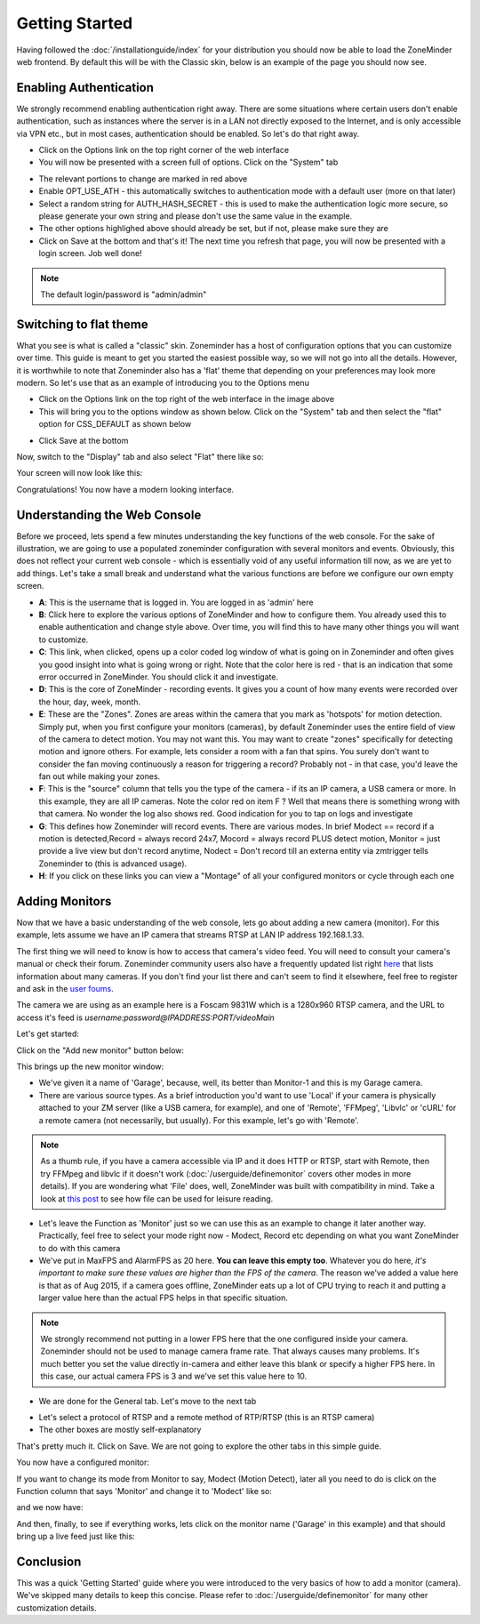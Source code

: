 Getting Started
===============

Having followed the :doc:`/installationguide/index` for your distribution you should now be able to load the ZoneMinder web frontend. By default this will be with the Classic skin, below is an example of the page you should now see.

.. image::  ../installationguide/images/zm_first_screen_post_install.png


Enabling Authentication
^^^^^^^^^^^^^^^^^^^^^^^
We strongly recommend enabling authentication right away. There are some situations where certain users don't enable authentication, such as instances where the server is in a LAN not directly exposed to the Internet, and is only accessible via VPN etc., but in most cases, authentication should be enabled. So let's do that right away.

* Click on the Options link on the top right corner of the web interface
* You will now be presented with a screen full of options. Click on the "System" tab
	
.. image:: images/getting-started-enable-auth.png

* The relevant portions to change are marked in red above
* Enable OPT_USE_ATH - this automatically switches to authentication mode with a default user (more on that later)
* Select a random string for AUTH_HASH_SECRET - this is used to make the authentication logic more secure, so 
  please generate your own string and please don't use the same value in the example.
* The other options highlighed above should already be set, but if not, please make sure they are

* Click on Save at the bottom and that's it! The next time you refresh that page, you will now be presented with a login screen. Job well done!

.. image:: images/getting-started-login.png

.. NOTE:: The default login/password is "admin/admin"


Switching to flat theme
^^^^^^^^^^^^^^^^^^^^^^^
What you see is what is called a "classic" skin. Zoneminder has a host of configuration options that you can customize over time. This guide is meant to get you started the easiest possible way, so we will not go into all the details. However, it is worthwhile to note that Zoneminder also has a 'flat' theme that depending on your preferences may look more modern. So let's use that as an example of introducing you to the Options menu

* Click on the Options link on the top right of the web interface in the image above
* This will bring you to the options window as shown below. Click on the "System" tab and then select the 
  "flat" option for CSS_DEFAULT as shown below

.. image:: images/getting-started-flat-css.png  

* Click Save at the bottom

Now, switch to the "Display" tab and also select "Flat" there like so:

.. image:: images/getting-started-flat-css-2.png

Your screen will now look like this:


Congratulations! You now have a modern looking interface.

.. image:: images/getting-started-modern-look.png

Understanding the Web Console
^^^^^^^^^^^^^^^^^^^^^^^^^^^^^^
Before we proceed, lets spend a few minutes understanding the key functions of the web console. 
For the sake of illustration, we are going to use a populated zoneminder configuration with several monitors and events.
Obviously, this does not reflect your current web console - which is essentially void of any useful information till now,
as we are yet to add things. Let's take a small break and understand what the various functions are before we configure our
own empty screen.

.. image:: images/getting-started-understand-console.png

* **A**: This is the username that is logged in. You are logged in as 'admin' here
* **B**: Click here to explore the various options of ZoneMinder and how to configure them. You already used this to enable authentication and change style above. Over time, you will find this to have many other things you will want to customize.
* **C**: This link, when clicked, opens up a color coded log window of what is going on in Zoneminder and often gives you good insight into what is going wrong or right. Note that the color here is red - that is an indication that some error occurred in ZoneMinder. You should click it and investigate.
* **D**: This is the core of ZoneMinder - recording events. It gives you a count of how many events were recorded over the hour, day, week, month.
* **E**: These are the "Zones". Zones are areas within the camera that you mark as 'hotspots' for motion detection. Simply put, when you first configure your monitors (cameras), by default Zoneminder uses the entire field of view of the camera to detect motion. You may not want this. You may want to create "zones" specifically for detecting motion and ignore others. For example, lets consider a room with a fan that spins. You surely don't want to consider the fan moving continuously a reason for triggering a record? Probably not - in that case, you'd leave the fan out while making your zones.
* **F**: This is the "source" column that tells you the type of the camera - if its an IP camera, a USB camera or more. In this example, they are all IP cameras. Note the color red on item F ? Well that means there is something wrong with that camera. No wonder the log also shows red. Good indication for you to tap on logs and investigate
* **G**: This defines how Zoneminder will record events. There are various modes. In brief Modect == record if a motion is detected,Record = always record 24x7, Mocord = always record PLUS detect motion,  Monitor = just provide a live view but don't record anytime, Nodect = Don't record till an externa entity via zmtrigger tells Zoneminder to (this is advanced usage).
* **H**: If you click on these links you can view a "Montage" of all your configured monitors or cycle through each one


Adding Monitors
^^^^^^^^^^^^^^^
Now that we have a basic understanding of the web console, lets go about adding a new camera (monitor). For this example, lets assume we have an IP camera that streams RTSP at LAN IP address 192.168.1.33. 

The first thing we will need to know is how to access that camera's video feed. You will need to consult your camera's manual or check their forum. Zoneminder community users also have a frequently updated list right `here <http://www.zoneminder.com/wiki/index.php/Hardware_Compatibility_List>`__ that lists information about many cameras. If you don't find your list there and can't seem to find it elsewhere, feel free to register and ask in the `user foums <http://www.zoneminder.com/forums/>`__.

The camera we are using as an example here is a Foscam 9831W which is a 1280x960 RTSP camera, and the URL to access it's feed is *username:password@IPADDRESS:PORT/videoMain*

Let's get started:

Click on the "Add new monitor" button below:

.. image:: images/getting-started-modern-look.png

This brings up the new monitor window:

.. image:: images/getting-started-add-monitor-general.png
	:width: 800px

* We've given it a name of 'Garage', because, well, its better than Monitor-1 and this is my Garage camera.

* There are various source types. As a brief introduction you'd want to use 'Local' if your camera is physically attached to your ZM server (like a USB camera, for example), and one of 'Remote', 'FFMpeg', 'Libvlc' or 'cURL' for a remote camera (not necessarily, but usually). For this example, let's go with 'Remote'. 

.. NOTE::
	As a  thumb rule, if you have a camera accessible via IP and it does HTTP or RTSP, 
	start with Remote, then try FFMpeg and libvlc if it doesn't work (:doc:`/userguide/definemonitor` 
	covers other modes in more details). If you are wondering what 'File' does, well, ZoneMinder was 
	built with compatibility in mind. Take a look at `this post 
	<http://www.zoneminder.com/wiki/index.php/How_to_use_ZoneMinder_with_cameras_it_may_not_directly_support>`__  to see how file can be used for leisure reading.

* Let's leave the Function as 'Monitor' just so we can use this as an example to change it later another way. Practically, feel free to select your mode right now - Modect, Record etc depending on what you want ZoneMinder to do with this camera

* We've put in MaxFPS and AlarmFPS as 20 here. **You can leave this empty too**. Whatever you do here, *it's important to make sure these values are higher than the FPS of the camera*. The reason we've added a value here is that as of Aug 2015, if a camera goes offline, ZoneMinder eats up a lot of CPU  trying to reach it and putting a larger value here than the actual FPS helps in that specific situation. 

.. NOTE::
	We strongly recommend not putting in a lower FPS here that the one configured inside your camera.
	Zoneminder should not be used to manage camera frame rate. That always causes many problems. It's
	much better you set the value directly in-camera and either leave this blank or specify a higher FPS
	here. In this case, our actual camera FPS is 3 and we've set this value here to 10.

* We are done for the General tab. Let's move to the next tab

.. image:: images/getting-started-add-monitor-source.png
	:width: 800px

* Let's select a protocol of RTSP and a remote method of RTP/RTSP (this is an RTSP camera)
* The other boxes are mostly self-explanatory

That's pretty much it. Click on Save. We are not going to explore the other tabs in this simple guide.

You now have a configured monitor:

.. image:: images/getting-started-add-monitor-orange.png

If you want to change its mode from Monitor to say, Modect (Motion Detect), later all you need to do is click on the Function column that says 'Monitor' and change it to 'Modect' like so:


.. image:: images/getting-started-add-monitor-modect.png

and we now have:

.. image:: images/getting-started-add-monitor-modect-ready.png

And then, finally, to see if everything works, lets click on the monitor name ('Garage' in this example) and that should bring up a live feed just like this:

.. image:: images/getting-started-add-monitor-live.png


Conclusion
^^^^^^^^^^
This was a quick 'Getting Started' guide where you were introduced to the very basics of how to add a monitor (camera). We've skipped many details to keep this concise. Please refer to :doc:`/userguide/definemonitor` for many other customization details.
